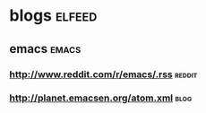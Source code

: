 * blogs                                                              :elfeed:
** emacs                                                             :emacs:
*** http://www.reddit.com/r/emacs/.rss                             :reddit:
*** http://planet.emacsen.org/atom.xml                               :blog:

